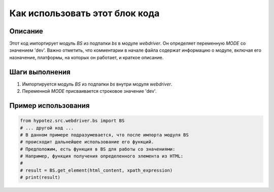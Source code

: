 Как использовать этот блок кода
=========================================================================================

Описание
-------------------------
Этот код импортирует модуль `BS` из подпапки `bs` в модуле `webdriver`.  Он определяет переменную `MODE` со значением 'dev'.  Важно отметить, что комментарии в начале файла содержат информацию о модуле, включая его назначение, платформы, на которых он работает, и краткое описание.

Шаги выполнения
-------------------------
1. Импортируется модуль `BS` из подпапки `bs` внутри модуля `webdriver`.
2. Переменной `MODE` присваивается строковое значение 'dev'.

Пример использования
-------------------------
.. code-block:: python

    from hypotez.src.webdriver.bs import BS
    # ... другой код ...
    # В данном примере подразумевается, что после импорта модуля BS
    # происходит дальнейшее использование его функций.
    # Предположим, есть функция в BS для работы со значениями:
    # Например, функция получения определенного элемента из HTML:
    #
    # result = BS.get_element(html_content, xpath_expression)
    # print(result)